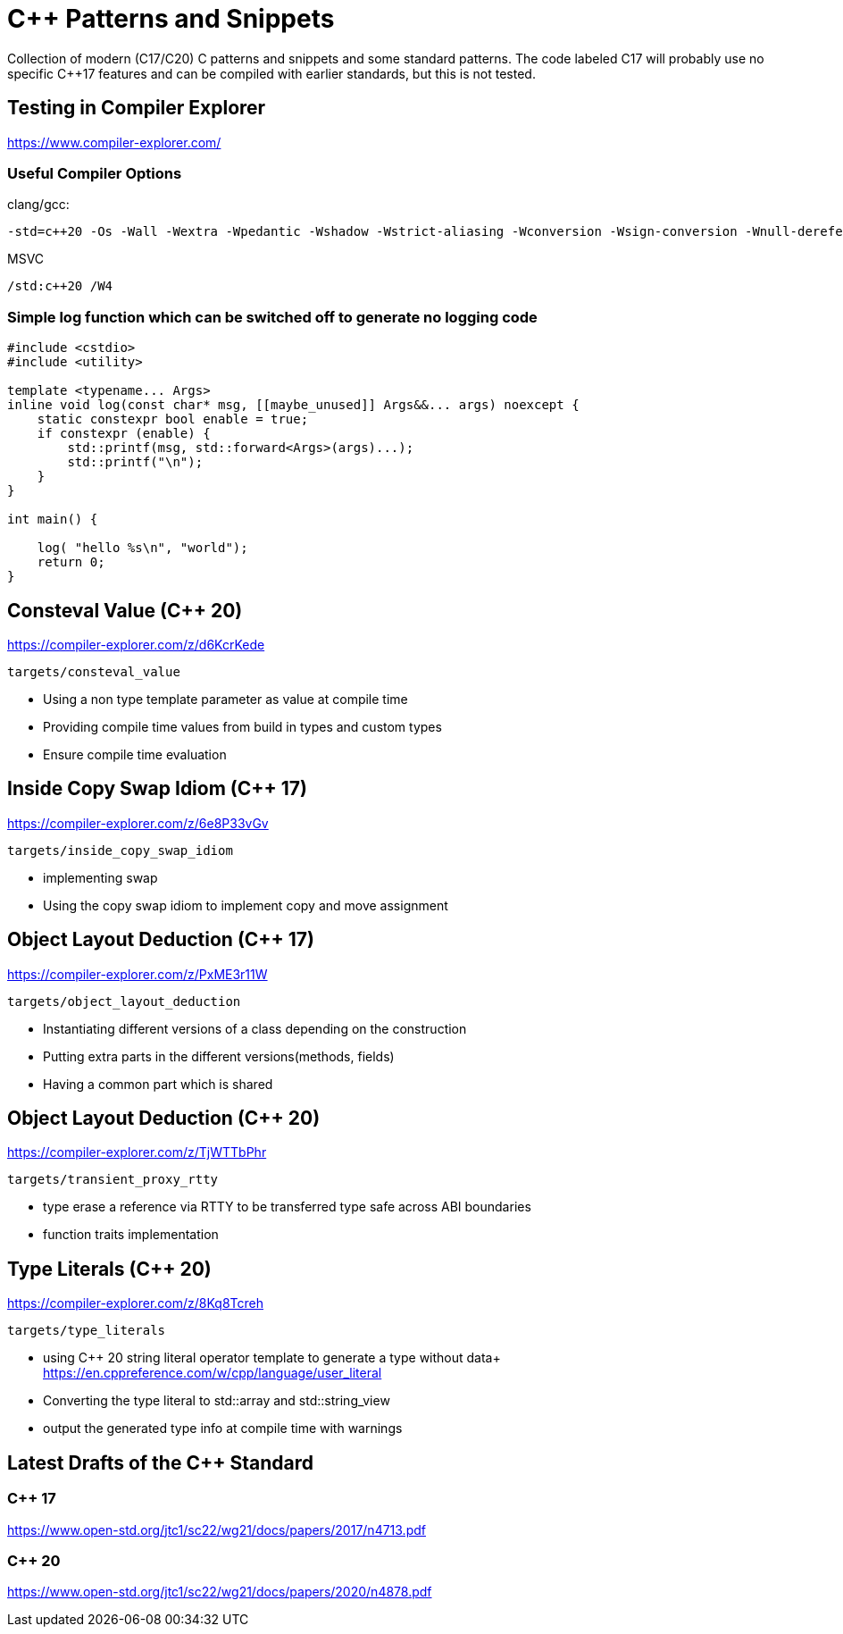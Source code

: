 # C++ Patterns and Snippets

Collection of modern (C++17/C++20) C++ patterns and snippets and some standard patterns.
The code labeled C++17 will probably use no specific C++17 features and can be compiled with earlier standards, but this is not tested.

## Testing in Compiler Explorer

https://www.compiler-explorer.com/

### Useful Compiler Options 

clang/gcc:

----
-std=c++20 -Os -Wall -Wextra -Wpedantic -Wshadow -Wstrict-aliasing -Wconversion -Wsign-conversion -Wnull-dereference
----

MSVC

----
/std:c++20 /W4
----  

### Simple log function which can be switched off to generate no logging code

[source,C++]
----
#include <cstdio>
#include <utility>

template <typename... Args>
inline void log(const char* msg, [[maybe_unused]] Args&&... args) noexcept {
    static constexpr bool enable = true;
    if constexpr (enable) {
        std::printf(msg, std::forward<Args>(args)...);
        std::printf("\n");
    }
}

int main() {

    log( "hello %s\n", "world");
    return 0;
}

----


## Consteval Value (C++ 20)

https://compiler-explorer.com/z/d6KcrKede

    targets/consteval_value

* Using a non type template parameter as value at compile time
* Providing compile time values from build in types and custom types
* Ensure compile time evaluation

## Inside Copy Swap Idiom (C++ 17)

https://compiler-explorer.com/z/6e8P33vGv

    targets/inside_copy_swap_idiom

* implementing swap
* Using the copy swap idiom to implement copy and move assignment

## Object Layout Deduction (C++ 17)

https://compiler-explorer.com/z/PxME3r11W

    targets/object_layout_deduction

* Instantiating different versions of a class depending on the construction
* Putting extra parts in the different versions(methods, fields)
* Having a common part which is shared

## Object Layout Deduction (C++ 20)

https://compiler-explorer.com/z/TjWTTbPhr

    targets/transient_proxy_rtty

* type erase a reference via RTTY to be transferred type safe across ABI boundaries
* function traits implementation

## Type Literals (C++ 20)

https://compiler-explorer.com/z/8Kq8Tcreh

    targets/type_literals

* using C++ 20 string literal operator template to generate a type without data+ 
  https://en.cppreference.com/w/cpp/language/user_literal
* Converting the type literal to std::array and std::string_view 
* output the generated type info at compile time with [[deprecated]] warnings


## Latest Drafts of the C++ Standard

### C++ 17

https://www.open-std.org/jtc1/sc22/wg21/docs/papers/2017/n4713.pdf

### C++ 20

https://www.open-std.org/jtc1/sc22/wg21/docs/papers/2020/n4878.pdf